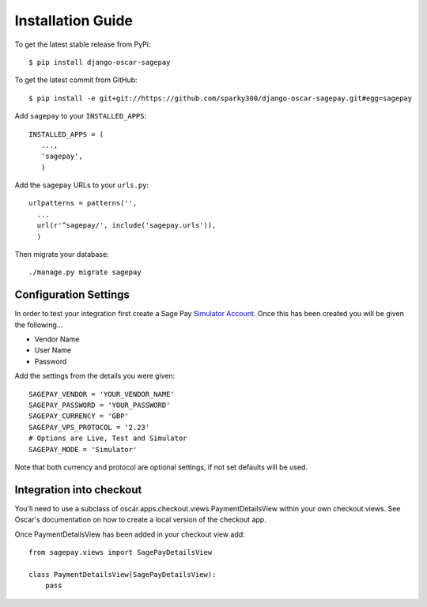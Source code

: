 Installation Guide
===================

To get the latest stable release from PyPi::

    $ pip install django-oscar-sagepay

To get the latest commit from GitHub::

    $ pip install -e git+git://https://github.com/sparky300/django-oscar-sagepay.git#egg=sagepay

Add ``sagepay`` to your ``INSTALLED_APPS``::

     INSTALLED_APPS = (
        ...,
        'sagepay',
        )

Add the ``sagepay`` URLs to your ``urls.py``::

      urlpatterns = patterns('',
        ...
        url(r'^sagepay/', include('sagepay.urls')),
        )

Then migrate your database::

    ./manage.py migrate sagepay

-----------------------
Configuration Settings
-----------------------

In order to test your integration first create a Sage Pay `Simulator Account`_.
Once this has been created you will be given the following...

.. _`Simulator Account`: https://support.sagepay.com/apply/simulator/requestAccount

* Vendor Name
* User Name
* Password


Add the settings from the details you were given::

    SAGEPAY_VENDOR = 'YOUR_VENDOR_NAME'
    SAGEPAY_PASSWORD = 'YOUR_PASSWORD'
    SAGEPAY_CURRENCY = 'GBP'
    SAGEPAY_VPS_PROTOCOL = '2.23'
    # Options are Live, Test and Simulator
    SAGEPAY_MODE = 'Simulator'


Note that both currency and protocol are optional settings, if not set defaults will be used.


--------------------------
Integration into checkout
--------------------------

You'll need to use a subclass of oscar.apps.checkout.views.PaymentDetailsView within your own checkout views.
See Oscar's documentation on how to create a local version of the checkout app.

Once PaymentDetailsView has been added in your checkout view add::


    from sagepay.views import SagePayDetailsView

    class PaymentDetailsView(SagePayDetailsView):
        pass
